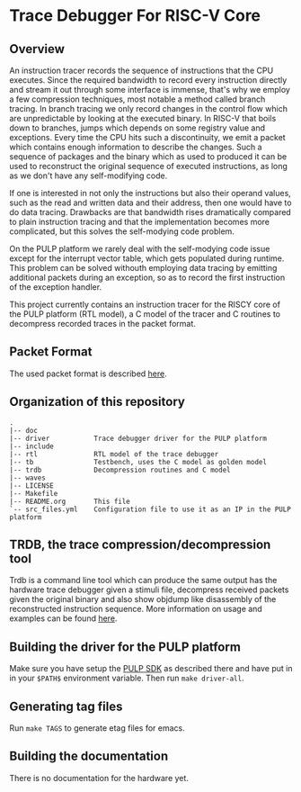* Trace Debugger For RISC-V Core
** Overview
An instruction tracer records the sequence of instructions that the CPU
executes. Since the required bandwidth to record every instruction directly and
stream it out through some interface is immense, that's why we employ a few
compression techniques, most notable a method called branch tracing. In branch
tracing we only record changes in the control flow which are unpredictable by
looking at the executed binary. In RISC-V that boils down to branches, jumps
which depends on some registry value and exceptions. Every time the CPU hits
such a discontinuity, we emit a packet which contains enough information to
describe the changes. Such a sequence of packages and the binary which as used
to produced it can be used to reconstruct the original sequence of executed
instructions, as long as we don't have any self-modifying code.

If one is interested in not only the instructions but also their operand values,
such as the read and written data and their address, then one would have to do
data tracing. Drawbacks are that bandwidth rises dramatically compared to
plain instruction tracing and that the implementation becomes more complicated,
but this solves the self-modying code problem.

On the PULP platform we rarely deal with the self-modying code issue except for
the interrupt vector table, which gets populated during runtime. This problem
can be solved withouth employing data tracing by emitting additional packets
during an exception, so as to record the first instruction of the exception
handler.

This project currently contains an instruction tracer for the RISCY core of
the PULP platform (RTL model), a C model of the tracer and C routines to
decompress recorded traces in the packet format.

** Packet Format
The used packet format is described [[https://github.com/riscv/riscv-trace-spec][here]].

** Organization of this repository
#+BEGIN_EXAMPLE
.
|-- doc
|-- driver           Trace debugger driver for the PULP platform
|-- include
|-- rtl              RTL model of the trace debugger
|-- tb               Testbench, uses the C model as golden model
|-- trdb             Decompression routines and C model
|-- waves
|-- LICENSE
|-- Makefile
|-- README.org       This file
`-- src_files.yml    Configuration file to use it as an IP in the PULP platform
#+END_EXAMPLE

** TRDB, the trace compression/decompression tool
   Trdb is a command line tool which can produce the same output has the
   hardware trace debugger given a stimuli file, decompress received packets
   given the original binary and also show objdump like disassembly of the
   reconstructed instruction sequence. More information on usage and examples
   can be found [[https://github.com/pulp-platform/trace_debugger/tree/master/trdb][here]].

** Building the driver for the PULP platform
   Make sure you have setup the [[https://github.com/pulp-platform/pulp-sdk][PULP SDK]] as described there and have put in in
   your =$PATH$= environment variable. Then run =make driver-all=.

** Generating tag files
   Run =make TAGS= to generate etag files for emacs.

** Building the documentation
   There is no documentation for the hardware yet.
